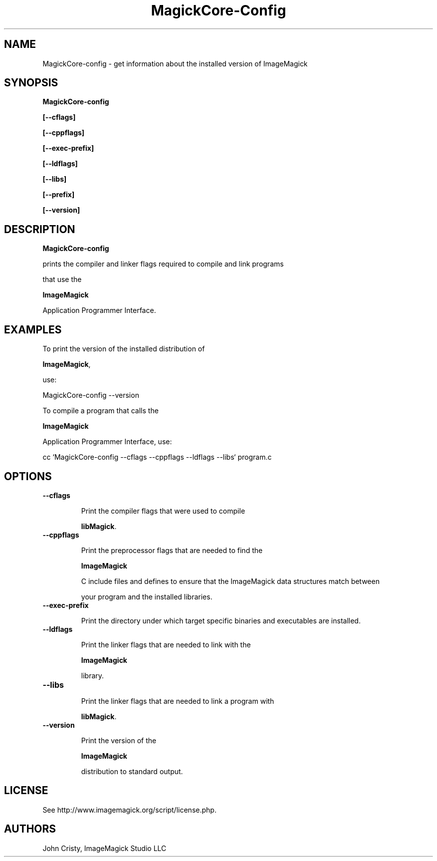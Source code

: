 .ad l
.nh
.TH MagickCore-Config 1 "2 May 2002" "ImageMagick"
.SH NAME
MagickCore-config \- get information about the installed version of ImageMagick
.SH SYNOPSIS
.B MagickCore-config 
.B [--cflags]
.B [--cppflags]
.B [--exec-prefix]
.B [--ldflags]
.B [--libs]
.B [--prefix]
.B [--version]
.SH DESCRIPTION
.B MagickCore-config
prints the compiler and linker flags required to compile and link programs
that use the
.BR ImageMagick
Application Programmer Interface.
.SH EXAMPLES
To print the version of the installed distribution of
.BR ImageMagick ,
use:

.nf
  MagickCore-config \-\-version
.fi
  
To compile a program that calls the 
.BR ImageMagick
Application Programmer Interface, use:

.nf
  cc `MagickCore-config \-\-cflags \-\-cppflags \-\-ldflags \-\-libs` program.c
.fi

.SH OPTIONS
.TP
.B \-\-cflags
Print the compiler flags that were used to compile 
.BR libMagick .
.TP
.B \-\-cppflags
Print the preprocessor flags that are needed to find the
.B ImageMagick
C include files and defines to ensure that the ImageMagick data structures match between
your program and the installed libraries.
.TP
.B \-\-exec-prefix
Print the directory under which target specific binaries and executables are installed.
.TP
.B \-\-ldflags
Print the linker flags that are needed to link with the
.B ImageMagick
library.
.TP
.B \-\-libs
Print the linker flags that are needed to link a program with
.BR libMagick .
.TP
.B \-\-version
Print the version of the
.B ImageMagick
distribution to standard output.
.SH LICENSE
See http://www.imagemagick.org/script/license.php.
.SH AUTHORS
John Cristy, ImageMagick Studio LLC

